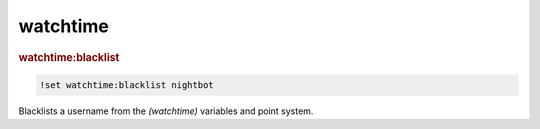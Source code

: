 watchtime
---------

.. rubric:: watchtime:blacklist

.. code-block:: text

    !set watchtime:blacklist nightbot

Blacklists a username from the `(watchtime)` variables and point system.
